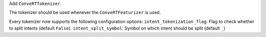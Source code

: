 Add ``ConveRTTokenizer``.

The tokenizer should be used whenever the ``ConveRTFeaturizer`` is used.

Every tokenizer now supports the following configuration options:
``intent_tokenization_flag``: Flag to check whether to split intents (default ``False``).
``intent_split_symbol``: Symbol on which intent should be split (default ``_``)
